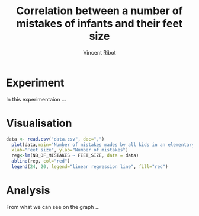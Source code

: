 # -*- coding: utf-8 -*-
# -*- mode: org -*-

#+TITLE:       Correlation between a number of mistakes of infants and their feet size
#+AUTHOR:      Vincent Ribot
#+STARTUP: overview indent inlineimages logdrawer
#+LANGUAGE:    en
#+HTML_HEAD: <link rel="stylesheet" title="Standard" href="http://orgmode.org/worg/style/worg.css" type="text/css" />
#+PROPERTY: header-args :eval never-export

* Experiment
In this experimentaion ...
* Visualisation

#+begin_src R :results output graphics :file (org-babel-temp-file "figure" ".png") :exports both :width 600 :height 400 :session *R* 
data <- read.csv("data.csv", dec=",")
  plot(data,main="Number of mistakes mades by all kids in an elementary school\n related to their feet size",
  xlab="Feet size", ylab="Number of mistakes")
  reg<-lm(NB_OF_MISTAKES ~ FEET_SIZE, data = data)
  abline(reg, col="red")
  legend(24, 20, legend="linear regression line", fill="red")
#+end_src

#+RESULTS:
[[file:/tmp/babel-ABMvfA/figureKcGLwz.png]]

* Analysis
From what we can see on the graph ...
